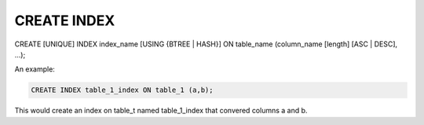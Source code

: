 CREATE INDEX
============

CREATE [UNIQUE] INDEX index_name [USING {BTREE | HASH}] ON table_name (column_name [length] [ASC | DESC], ...);

An example:

.. code-block:: mysql

   CREATE INDEX table_1_index ON table_1 (a,b);

This would create an index on table_t named  table_1_index that convered
columns a and b.

.. todo::
   
   how this is implemented currently. i.e. no fast add index
